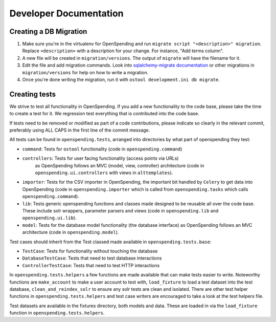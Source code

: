 Developer Documentation
=======================

Creating a DB Migration
'''''''''''''''''''''''

1. Make sure you're in the virtualenv for OpenSpending and run ``migrate script
   "<description>" migration``. Replace ``<description>`` with a description
   for your change. For instance, "Add terms column".
2. A new file will be created in ``migration/versions``. The output of
   ``migrate`` will have the filename for it.
3.  Edit the file and add migration commands.  Look into `sqlalchemy-migrate
    documentation
    <https://sqlalchemy-migrate.readthedocs.org/en/latest/versioning.html#making-schema-changes>`_
    or other migrations in ``migration/versions`` for help on how to write
    a migration.
4. Once you're done writing the migration, run it with ``ostool development.ini
   db migrate``.


Creating tests
''''''''''''''

We strive to test all functionality in OpenSpending. If you add a new
functionality to the code base, please take the time to create a test for it.
We regression test everything that is contributed into the code base.

If tests need to be removed or modified as part of a code contributions, please
indicate so clearly in the relevant commit, preferably using ALL CAPS in the
first line of the commit message.

All tests can be found in ``openspending.tests``, arranged into directories by
what part of openspending they test:

- ``command``: Tests for ``ostool`` functionality (code in 
  ``openspending.command``)
- ``controllers``: Tests for user facing functionality (access points via URLs)
   as OpenSpending follows an MVC (model, view, controller) architecture (code
   in ``openspending.ui.controllers`` with views in ``alttemplates``).
- ``importer``: Tests for the CSV importer in OpenSpending, the important bit
  handled by ``Celery`` to get data into OpenSpending (code in
  ``openspending.importer`` which is called from ``openspending.tasks`` which
  calls ``openspending.command``).
- ``lib``: Tests generic openspending functions and classes made designed to
  be reusable all over the code base. These include solr wrappers, parameter
  parsers and views (code in ``openspending.lib`` and  ``openspending.ui.lib``).
- ``model``: Tests for the database model functionality (the database
  interface) as OpenSpending follows an MVC architecture (code in
  ``openspending.model``).

Test cases should inherit from the Test classed made available in
``openspending.tests.base``:

- ``TestCase``: Tests for functionality without touching the database
- ``DatabaseTestCase``: Tests that need to test database interactions
- ``ControllerTestCase``: Tests that need to test HTTP interactions

In ``openspending.tests.helpers`` a few functions are made available that can
make tests easier to write. Noteworthy functions are ``make_account`` to make
a user account to test with, ``load_fixture`` to load a test dataset into the
test database, ``clean_and_reindex_solr`` to ensure any solr tests are clean
and isolated. There are other test helper functions in
``openspending.tests.helpers`` and test case writers are encouraged to take a
look at the test helpers file.

Test datasets are available in the fixtures directory, both models and data.
These are loaded in via the ``load_fixture`` function in
``openspending.tests.helpers``.
